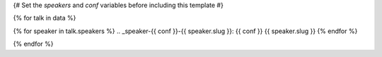 {# Set the `speakers` and `conf` variables before including this template #}

{% for talk in data %}

{% for speaker in talk.speakers %}
.. _speaker-{{ conf }}-{{ speaker.slug }}:
{{ conf }} {{ speaker.slug }}
{% endfor %}

.. Comment to break up reference issues

.. raw:: html


    <article class="talk">
      {% for speaker in talk.speakers %}
      <div class="speaker-info">
        <img src="http://www.writethedocs.org/_static/img/speakers/{{ speaker.img_file }}" class="speaker-picture">
        <div class="speaker-contact-info">
            <h2 class="speaker-name">{{ speaker.name }}</h2>
            <!--
            <ul class="speaker-social-contant">
                <li>
                    <a href="#">
                        <img src="../../../../_static/2018/assets/icons/twitter-brown.svg" class="twitter">
                    </a>
                </li>
                <li>
                    <a href="">
                        <img src="../../../../_static/2018/assets/icons/github-brown.svg" class="github">
                    </a>
                </li>
                <li>
                    <a href="">
                        <img src="../../../../_static/2018/assets/icons/worldwideweb-brown.svg" class="webpage">
                    </a>
                </li>
            </ul>
            -->
        </div>
      </div>
     {% endfor %}
      <div class="talk-content">
        <h3 class="talk-title">{{ talk.title }}</h3>
        <div class="talk-description">
          {{ talk.abstract|indent(10) }}
        </div>
      </div>
    </article>

{% endfor %}
